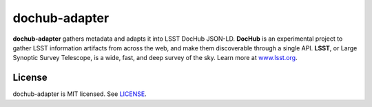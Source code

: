 ##############
dochub-adapter
##############

**dochub-adapter** gathers metadata and adapts it into LSST DocHub JSON-LD.
**DocHub** is an experimental project to gather LSST information artifacts from across the web, and make them discoverable through a single API.
**LSST**, or Large Synoptic Survey Telescope, is a wide, fast, and deep survey of the sky.
Learn more at `www.lsst.org <https://www.lsst.org>`_.

License
=======

dochub-adapter is MIT licensed. See `LICENSE <./LICENSE>`_.
